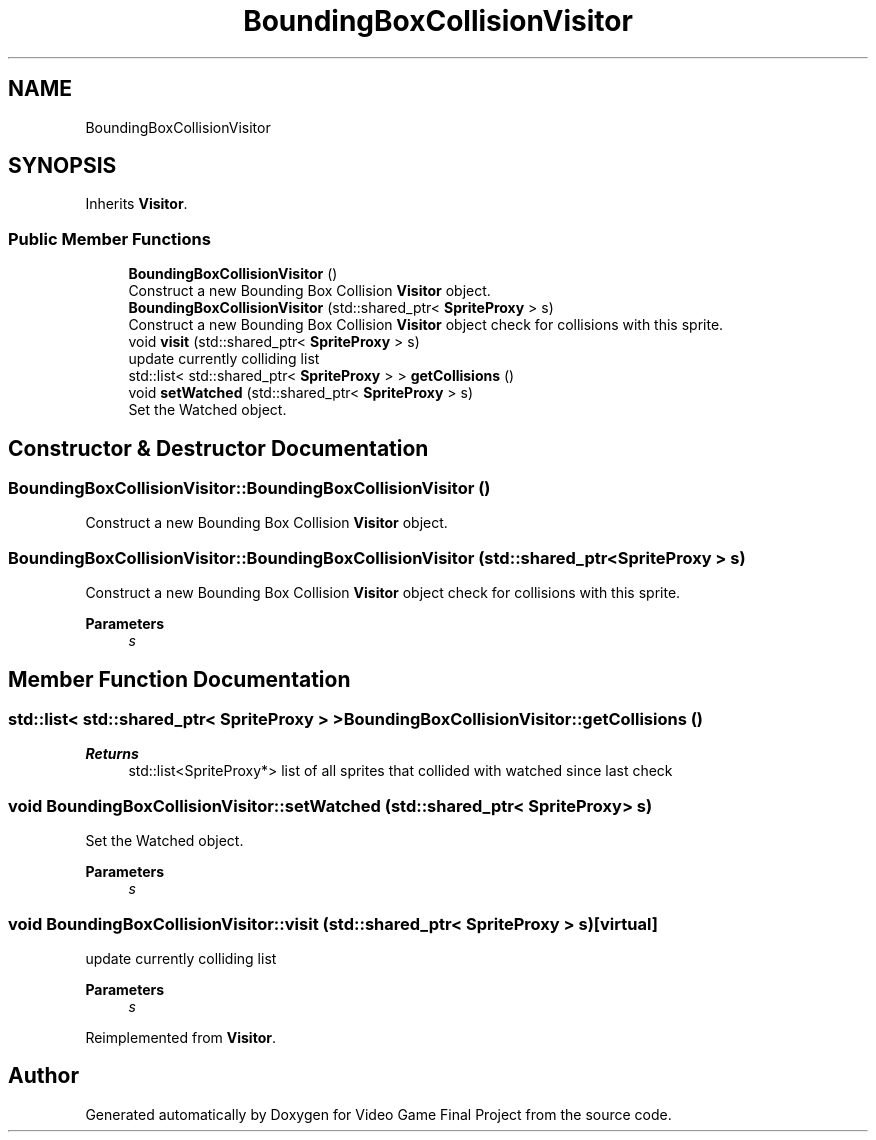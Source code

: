 .TH "BoundingBoxCollisionVisitor" 3 "Mon Oct 28 2019" "Video Game Final Project" \" -*- nroff -*-
.ad l
.nh
.SH NAME
BoundingBoxCollisionVisitor
.SH SYNOPSIS
.br
.PP
.PP
Inherits \fBVisitor\fP\&.
.SS "Public Member Functions"

.in +1c
.ti -1c
.RI "\fBBoundingBoxCollisionVisitor\fP ()"
.br
.RI "Construct a new Bounding Box Collision \fBVisitor\fP object\&. "
.ti -1c
.RI "\fBBoundingBoxCollisionVisitor\fP (std::shared_ptr< \fBSpriteProxy\fP > s)"
.br
.RI "Construct a new Bounding Box Collision \fBVisitor\fP object check for collisions with this sprite\&. "
.ti -1c
.RI "void \fBvisit\fP (std::shared_ptr< \fBSpriteProxy\fP > s)"
.br
.RI "update currently colliding list "
.ti -1c
.RI "std::list< std::shared_ptr< \fBSpriteProxy\fP > > \fBgetCollisions\fP ()"
.br
.ti -1c
.RI "void \fBsetWatched\fP (std::shared_ptr< \fBSpriteProxy\fP > s)"
.br
.RI "Set the Watched object\&. "
.in -1c
.SH "Constructor & Destructor Documentation"
.PP 
.SS "BoundingBoxCollisionVisitor::BoundingBoxCollisionVisitor ()"

.PP
Construct a new Bounding Box Collision \fBVisitor\fP object\&. 
.SS "BoundingBoxCollisionVisitor::BoundingBoxCollisionVisitor (std::shared_ptr< \fBSpriteProxy\fP > s)"

.PP
Construct a new Bounding Box Collision \fBVisitor\fP object check for collisions with this sprite\&. 
.PP
\fBParameters\fP
.RS 4
\fIs\fP 
.RE
.PP

.SH "Member Function Documentation"
.PP 
.SS "std::list< std::shared_ptr< \fBSpriteProxy\fP > > BoundingBoxCollisionVisitor::getCollisions ()"

.PP
\fBReturns\fP
.RS 4
std::list<SpriteProxy*> list of all sprites that collided with watched since last check 
.RE
.PP

.SS "void BoundingBoxCollisionVisitor::setWatched (std::shared_ptr< \fBSpriteProxy\fP > s)"

.PP
Set the Watched object\&. 
.PP
\fBParameters\fP
.RS 4
\fIs\fP 
.RE
.PP

.SS "void BoundingBoxCollisionVisitor::visit (std::shared_ptr< \fBSpriteProxy\fP > s)\fC [virtual]\fP"

.PP
update currently colliding list 
.PP
\fBParameters\fP
.RS 4
\fIs\fP 
.RE
.PP

.PP
Reimplemented from \fBVisitor\fP\&.

.SH "Author"
.PP 
Generated automatically by Doxygen for Video Game Final Project from the source code\&.

